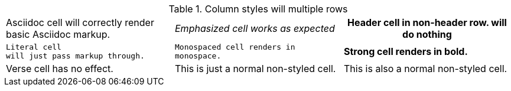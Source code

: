 .Column styles will multiple rows
[cols="3*"]
|===
a|Asciidoc cell
will correctly render basic Asciidoc markup.
e|Emphasized cell
works as expected
h|Header cell in non-header row.
will do nothing
l|Literal cell
will just pass markup through.
m|Monospaced cell
renders in monospace.
s|Strong cell
renders in bold.
v|Verse cell
has no effect.
|This is just a normal non-styled cell.
|This is also a normal non-styled cell.
|===